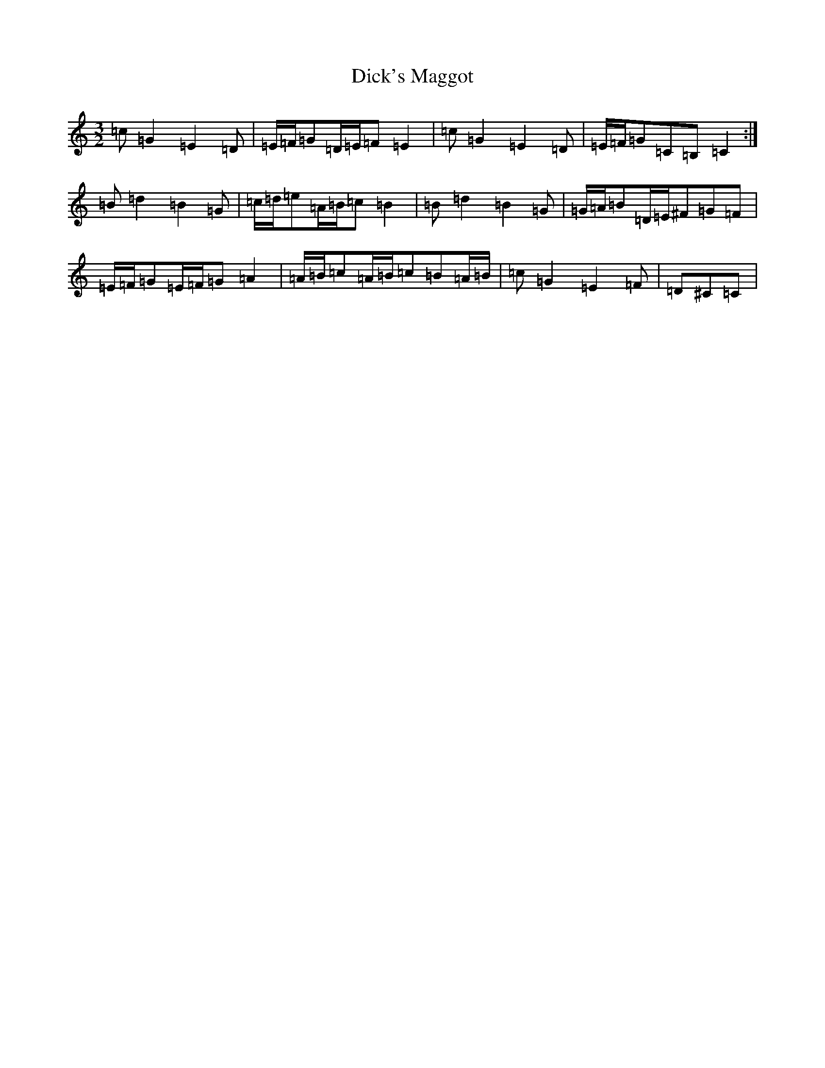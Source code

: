 X: 5210
T: Dick's Maggot
S: https://thesession.org/tunes/6962#setting6962
R: three-two
M:3/2
L:1/8
K: C Major
=c=G2=E2=D|=E/2=F/2=G=D/2=E/2=F=E2|=c=G2=E2=D|=E/2=F/2=G=C=B,=C2:|=B=d2=B2=G|=c/2=d/2=e=A/2=B/2=c=B2|=B=d2=B2=G|=G/2=A/2=B=D/2=E/2^F=G=F|=E/2=F/2=G=E/2=F/2=G=A2|=A/2=B/2=c=A/2=B/2=c=B=A/2=B/2|=c=G2=E2=F|=D^C=C|